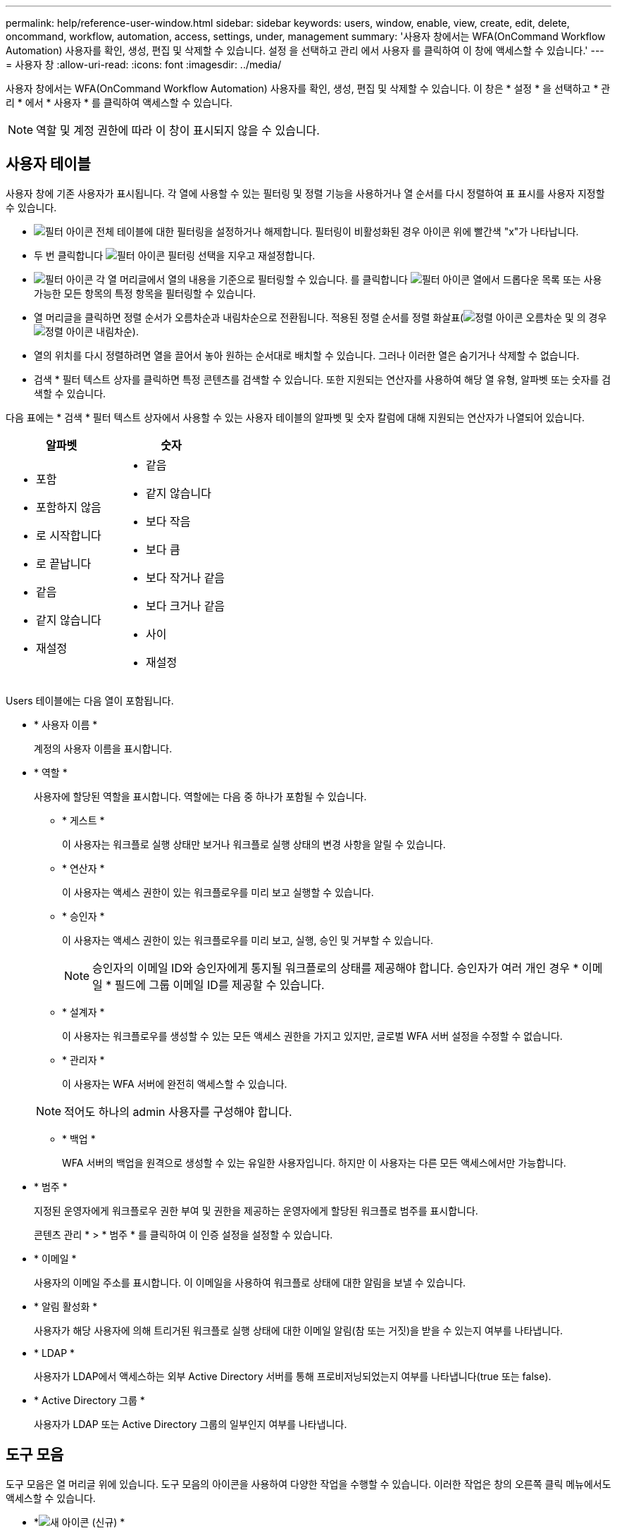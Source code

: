 ---
permalink: help/reference-user-window.html 
sidebar: sidebar 
keywords: users, window, enable, view, create, edit, delete, oncommand, workflow, automation, access, settings, under, management 
summary: '사용자 창에서는 WFA(OnCommand Workflow Automation) 사용자를 확인, 생성, 편집 및 삭제할 수 있습니다. 설정 을 선택하고 관리 에서 사용자 를 클릭하여 이 창에 액세스할 수 있습니다.' 
---
= 사용자 창
:allow-uri-read: 
:icons: font
:imagesdir: ../media/


[role="lead"]
사용자 창에서는 WFA(OnCommand Workflow Automation) 사용자를 확인, 생성, 편집 및 삭제할 수 있습니다. 이 창은 * 설정 * 을 선택하고 * 관리 * 에서 * 사용자 * 를 클릭하여 액세스할 수 있습니다.


NOTE: 역할 및 계정 권한에 따라 이 창이 표시되지 않을 수 있습니다.



== 사용자 테이블

사용자 창에 기존 사용자가 표시됩니다. 각 열에 사용할 수 있는 필터링 및 정렬 기능을 사용하거나 열 순서를 다시 정렬하여 표 표시를 사용자 지정할 수 있습니다.

* image:../media/filter_icon_wfa.gif["필터 아이콘"] 전체 테이블에 대한 필터링을 설정하거나 해제합니다. 필터링이 비활성화된 경우 아이콘 위에 빨간색 "x"가 나타납니다.
* 두 번 클릭합니다 image:../media/filter_icon_wfa.gif["필터 아이콘"] 필터링 선택을 지우고 재설정합니다.
* image:../media/wfa_filter_icon.gif["필터 아이콘"] 각 열 머리글에서 열의 내용을 기준으로 필터링할 수 있습니다. 를 클릭합니다 image:../media/wfa_filter_icon.gif["필터 아이콘"] 열에서 드롭다운 목록 또는 사용 가능한 모든 항목의 특정 항목을 필터링할 수 있습니다.
* 열 머리글을 클릭하면 정렬 순서가 오름차순과 내림차순으로 전환됩니다. 적용된 정렬 순서를 정렬 화살표(image:../media/wfa_sortarrow_up_icon.gif["정렬 아이콘"] 오름차순 및 의 경우 image:../media/wfa_sortarrow_down_icon.gif["정렬 아이콘"] 내림차순).
* 열의 위치를 다시 정렬하려면 열을 끌어서 놓아 원하는 순서대로 배치할 수 있습니다. 그러나 이러한 열은 숨기거나 삭제할 수 없습니다.
* 검색 * 필터 텍스트 상자를 클릭하면 특정 콘텐츠를 검색할 수 있습니다. 또한 지원되는 연산자를 사용하여 해당 열 유형, 알파벳 또는 숫자를 검색할 수 있습니다.


다음 표에는 * 검색 * 필터 텍스트 상자에서 사용할 수 있는 사용자 테이블의 알파벳 및 숫자 칼럼에 대해 지원되는 연산자가 나열되어 있습니다.

[cols="2*"]
|===
| 알파벳 | 숫자 


 a| 
* 포함
* 포함하지 않음
* 로 시작합니다
* 로 끝납니다
* 같음
* 같지 않습니다
* 재설정

 a| 
* 같음
* 같지 않습니다
* 보다 작음
* 보다 큼
* 보다 작거나 같음
* 보다 크거나 같음
* 사이
* 재설정


|===
Users 테이블에는 다음 열이 포함됩니다.

* * 사용자 이름 *
+
계정의 사용자 이름을 표시합니다.

* * 역할 *
+
사용자에 할당된 역할을 표시합니다. 역할에는 다음 중 하나가 포함될 수 있습니다.

+
** * 게스트 *
+
이 사용자는 워크플로 실행 상태만 보거나 워크플로 실행 상태의 변경 사항을 알릴 수 있습니다.

** * 연산자 *
+
이 사용자는 액세스 권한이 있는 워크플로우를 미리 보고 실행할 수 있습니다.

** * 승인자 *
+
이 사용자는 액세스 권한이 있는 워크플로우를 미리 보고, 실행, 승인 및 거부할 수 있습니다.

+

NOTE: 승인자의 이메일 ID와 승인자에게 통지될 워크플로의 상태를 제공해야 합니다. 승인자가 여러 개인 경우 * 이메일 * 필드에 그룹 이메일 ID를 제공할 수 있습니다.

** * 설계자 *
+
이 사용자는 워크플로우를 생성할 수 있는 모든 액세스 권한을 가지고 있지만, 글로벌 WFA 서버 설정을 수정할 수 없습니다.

** * 관리자 *
+
이 사용자는 WFA 서버에 완전히 액세스할 수 있습니다.

+

NOTE: 적어도 하나의 admin 사용자를 구성해야 합니다.

** * 백업 *
+
WFA 서버의 백업을 원격으로 생성할 수 있는 유일한 사용자입니다. 하지만 이 사용자는 다른 모든 액세스에서만 가능합니다.



* * 범주 *
+
지정된 운영자에게 워크플로우 권한 부여 및 권한을 제공하는 운영자에게 할당된 워크플로 범주를 표시합니다.

+
콘텐츠 관리 * > * 범주 * 를 클릭하여 이 인증 설정을 설정할 수 있습니다.

* * 이메일 *
+
사용자의 이메일 주소를 표시합니다. 이 이메일을 사용하여 워크플로 상태에 대한 알림을 보낼 수 있습니다.

* * 알림 활성화 *
+
사용자가 해당 사용자에 의해 트리거된 워크플로 실행 상태에 대한 이메일 알림(참 또는 거짓)을 받을 수 있는지 여부를 나타냅니다.

* * LDAP *
+
사용자가 LDAP에서 액세스하는 외부 Active Directory 서버를 통해 프로비저닝되었는지 여부를 나타냅니다(true 또는 false).

* * Active Directory 그룹 *
+
사용자가 LDAP 또는 Active Directory 그룹의 일부인지 여부를 나타냅니다.





== 도구 모음

도구 모음은 열 머리글 위에 있습니다. 도구 모음의 아이콘을 사용하여 다양한 작업을 수행할 수 있습니다. 이러한 작업은 창의 오른쪽 클릭 메뉴에서도 액세스할 수 있습니다.

* *image:../media/new_wfa_icon.gif["새 아이콘"] (신규) *
+
새 사용자 대화 상자를 엽니다. 이 대화 상자에서 새 사용자 계정을 추가할 수 있습니다.

* *image:../media/edit_wfa_icon.gif["편집 아이콘"] (편집) *
+
선택한 사용자 계정을 편집할 수 있는 사용자 편집 대화 상자를 엽니다.

* *image:../media/delete_wfa_icon.gif["삭제 아이콘"] (삭제) *
+
선택한 사용자 계정을 삭제할 수 있는 사용자 삭제 확인 대화 상자를 엽니다.


